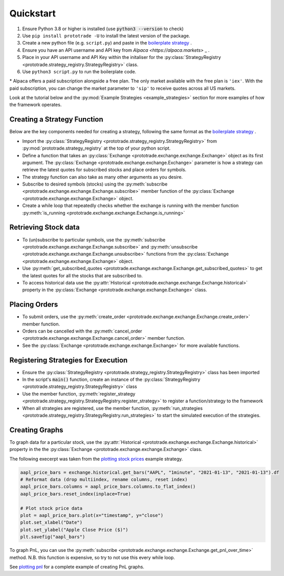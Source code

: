 
Quickstart
======================================

1. Ensure Python 3.8 or higher is installed (use :code:`python3 --version` to check)
2. Use ``pip install prototrade -U`` to install the latest version of the package. 
3. Create a new python file (e.g. ``script.py``) and paste in the `boilerplate strategy <https://scott943.github.io/Prototrade_Docs/_modules/example_strategies/minimal_boilerplate.html#main>`_ .
4. Ensure you have an API username and API key from `Alpaca <https://alpaca.markets>` _ .
5. Place in your API username and API Key within the initaliser for the :py:class:`StrategyRegistry <prototrade.strategy_registry.StrategyRegistry>` class. 
6. Use ``python3 script.py`` to run the boilerplate code. 

\* Alpaca offers a paid subscription alongside a free plan. The only market available with the free plan is ``'iex'``.
With the paid subscription, you can change the market parameter to ``'sip'`` to receive quotes across all US markets.

Look at the tutorial below and the :py:mod:`Example Strategies <example_strategies>` section for more examples of how the framework operates.

Creating a Strategy Function
----------------------------

Below are the key components needed for creating a strategy, following the same format as the `boilerplate strategy <https://scott943.github.io/Prototrade_Docs/_modules/example_strategies/minimal_boilerplate.html#main>`_ .

* Import the :py:class:`StrategyRegistry <prototrade.strategy_registry.StrategyRegistry>` from :py:mod:`prototrade.strategy_registry` at the top of your python script.
* Define a function that takes an :py:class:`Exchange <prototrade.exchange.exchange.Exchange>` object as its first argument. The :py:class:`Exchange <prototrade.exchange.exchange.Exchange>` parameter is how a strategy can retrieve the latest quotes for subscribed stocks and place orders for symbols. 
* The strategy function can also take as many other arguments as you desire.
* Subscribe to desired symbols (stocks) using the :py:meth:`subscribe <prototrade.exchange.exchange.Exchange.subscribe>` member function of the :py:class:`Exchange <prototrade.exchange.exchange.Exchange>` object. 
* Create a while loop that repeatedly checks whether the exchange is running with the member function :py:meth:`is_running <prototrade.exchange.exchange.Exchange.is_running>`

Retrieving Stock data
---------------------

* To (un)subscribe to particular symbols, use the :py:meth:`subscribe <prototrade.exchange.exchange.Exchange.subscribe>` and :py:meth:`unsubscribe <prototrade.exchange.exchange.Exchange.unsubscribe>` functions from the :py:class:`Exchange <prototrade.exchange.exchange.Exchange>` object.
* Use :py:meth:`get_subscribed_quotes <prototrade.exchange.exchange.Exchange.get_subscribed_quotes>` to get the latest quotes for all the stocks that are subscribed to.
* To access historical data use the :py:attr:`Historical <prototrade.exchange.exchange.Exchange.historical>` property in the :py:class:`Exchange <prototrade.exchange.exchange.Exchange>` class.

Placing Orders
--------------

* To submit orders, use the :py:meth:`create_order <prototrade.exchange.exchange.Exchange.create_order>` member function.
* Orders can be cancelled with the :py:meth:`cancel_order <prototrade.exchange.exchange.Exchange.cancel_order>` member function.
* See the :py:class:`Exchange <prototrade.exchange.exchange.Exchange>` for more available functions.

Registering Strategies for Execution
------------------------------------

* Ensure the :py:class:`StrategyRegistry <prototrade.strategy_registry.StrategyRegistry>` class has been imported
* In the script's :code:`main()` function, create an instance of the :py:class:`StrategyRegistry <prototrade.strategy_registry.StrategyRegistry>` class
* Use the member function, :py:meth:`register_strategy <prototrade.strategy_registry.StrategyRegistry.register_strategy>` to register a function/strategy to the framework
* When all strategies are registered, use the member function, :py:meth:`run_strategies <prototrade.strategy_registry.StrategyRegistry.run_strategies>` to start the simulated execution of the strategies.

Creating Graphs
---------------

To graph data for a particular stock, use the :py:attr:`Historical <prototrade.exchange.exchange.Exchange.historical>` property in the the :py:class:`Exchange <prototrade.exchange.exchange.Exchange>` class.

The following execerpt was taken from the `plotting stock prices <https://scott943.github.io/Prototrade_Docs/_modules/example_strategies/plot_pnl.html#main>`_ example strategy.

.. code-block:: python

   aapl_price_bars = exchange.historical.get_bars("AAPL", "1minute", "2021-01-13", "2021-01-13").df
   # Reformat data (drop multiindex, rename columns, reset index)
   aapl_price_bars.columns = aapl_price_bars.columns.to_flat_index()
   aapl_price_bars.reset_index(inplace=True)

   # Plot stock price data
   plot = aapl_price_bars.plot(x="timestamp", y="close")
   plot.set_xlabel("Date")
   plot.set_ylabel("Apple Close Price ($)")
   plt.savefig("aapl_bars")
   
To graph PnL, you can use the :py:meth:`subscribe <prototrade.exchange.exchange.Exchange.get_pnl_over_time>` method.
N.B. this function is expensive, so try to not use this every while loop.

.. code-block:: python
   pnl_over_time = exchange.get_pnl_over_time() # returns a list of lists.  
   pnl_df = pd.DataFrame(pnl_over_time, columns = ['timestamp', 'pnl']) # convert to dataframe
   plt.plot(pnl_df['timestamp'], pnl_df['pnl'])
   plt.xlabel("TimeStamp")
   plt.ylabel("Profit / Loss")
   plt.gcf().autofmt_xdate()
   plt.savefig("pnl_for_strategy")

See `plotting pnl <https://scott943.github.io/Prototrade_Docs/_modules/example_strategies/plot_pnl.html#main>`_ for a complete example of creating PnL graphs.